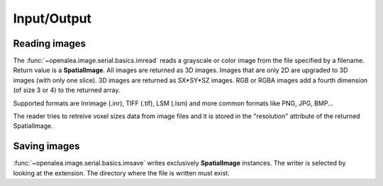 Input/Output
############

Reading images
==============

The :func:`~openalea.image.serial.basics.imread` reads a grayscale or color image from the file specified by a filename.
Return value is a **SpatialImage**. All images are returned as 3D images. Images
that are only 2D are upgraded to 3D images (with only one slice). 3D images are returned as SX*SY*SZ images. RGB or RGBA images add
a fourth dimension (of size 3 or 4) to the returned array.

Supported formats are Inrimage (.inr), TIFF (.tif), LSM (.lsm) and more common formats like PNG, JPG, BMP...

The reader tries to retreive voxel sizes data from image files and it is stored in the "resolution" attribute of the returned SpatialImage.

.. code-block:: python
    :linenos:

    from openalea.image.serial.all import imread
    im = imread("lena.bmp")

.. dataflow:: openalea.image.demo imread


Saving images
=============

:func:`~openalea.image.serial.basics.imsave` writes exclusively **SpatialImage** instances.
The writer is selected by looking at the extension. The directory where the file is written must exist.


.. code-block:: python
    :linenos:

    from openalea.image.serial.all import imread, imsave
    im = imread("lena.bmp")
    # -- process im as much as you want --
    imsave("lena_2.png", im)

.. dataflow:: openalea.image.demo imsave


